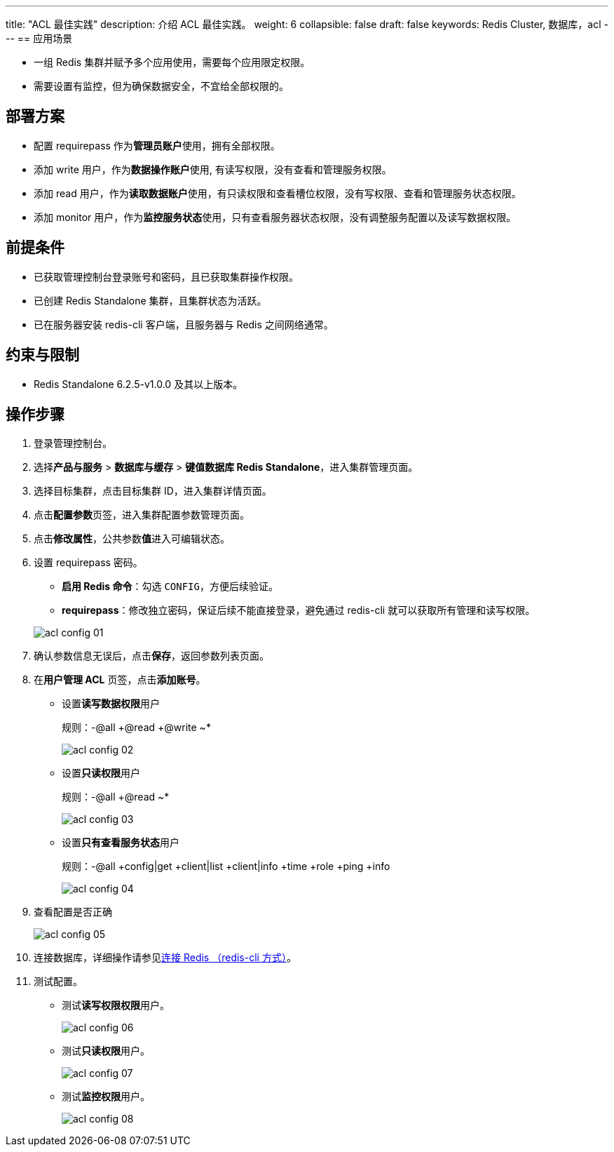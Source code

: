 ---
title: "ACL 最佳实践"
description: 介绍 ACL 最佳实践。
weight: 6
collapsible: false
draft: false
keywords: Redis Cluster,  数据库，acl
---
== 应用场景

* 一组 Redis 集群并赋予多个应用使用，需要每个应用限定权限。
* 需要设置有监控，但为确保数据安全，不宜给全部权限的。

== 部署方案

* 配置 requirepass 作为**管理员账户**使用，拥有全部权限。
* 添加 write 用户，作为**数据操作账户**使用, 有读写权限，没有查看和管理服务权限。
* 添加 read 用户，作为**读取数据账户**使用，有只读权限和查看槽位权限，没有写权限、查看和管理服务状态权限。
* 添加 monitor 用户，作为**监控服务状态**使用，只有查看服务器状态权限，没有调整服务配置以及读写数据权限。

== 前提条件

* 已获取管理控制台登录账号和密码，且已获取集群操作权限。
* 已创建 Redis Standalone 集群，且集群状态为``活跃``。
* 已在服务器安装 redis-cli 客户端，且服务器与 Redis 之间网络通常。

== 约束与限制

* Redis Standalone 6.2.5-v1.0.0 及其以上版本。

== 操作步骤

. 登录管理控制台。
. 选择**产品与服务** > *数据库与缓存* > *键值数据库 Redis Standalone*，进入集群管理页面。
. 选择目标集群，点击目标集群 ID，进入集群详情页面。
. 点击**配置参数**页签，进入集群配置参数管理页面。
. 点击**修改属性**，公共参数**值**进入可编辑状态。
. 设置 requirepass 密码。
 ** *启用 Redis 命令*：勾选 `CONFIG`，方便后续验证。
 ** *requirepass*：修改独立密码，保证后续不能直接登录，避免通过 redis-cli 就可以获取所有管理和读写权限。

+
image::/images/cloud_service/database/redis_standalone/acl_config_01.png[]
. 确认参数信息无误后，点击**保存**，返回参数列表页面。
. 在**用户管理 ACL** 页签，点击**添加账号**。
 ** 设置**读写数据权限**用户
+
规则：-@all +@read +@write ~*
+
image::/images/cloud_service/database/redis_standalone/acl_config_02.png[]

 ** 设置**只读权限**用户
+
规则：-@all +@read ~*
+
image::/images/cloud_service/database/redis_standalone/acl_config_03.png[]

 ** 设置**只有查看服务状态**用户
+
规则：-@all +config|get +client|list +client|info +time +role +ping +info
+
image::/images/cloud_service/database/redis_standalone/acl_config_04.png[]
. 查看配置是否正确
+
image::/images/cloud_service/database/redis_standalone/acl_config_05.png[]

. 连接数据库，详细操作请参见link:../../manual/mgt_connect/access_redis_cli/[连接 Redis （redis-cli 方式）]。
. 测试配置。
 ** 测试**读写权限权限**用户。
+
image::/images/cloud_service/database/redis_standalone/acl_config_06.png[]

 ** 测试**只读权限**用户。
+
image::/images/cloud_service/database/redis_standalone/acl_config_07.png[]

 ** 测试**监控权限**用户。
+
image::/images/cloud_service/database/redis_standalone/acl_config_08.png[]
